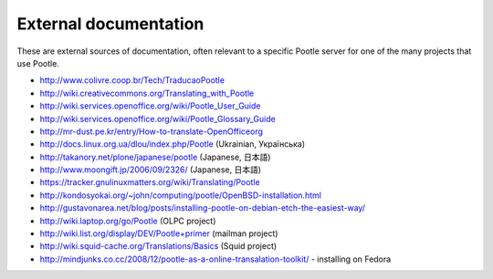 .. _external_docs:

External documentation
======================

These are external sources of documentation, often relevant to a specific
Pootle server for one of the many projects that use Pootle.

- http://www.colivre.coop.br/Tech/TraducaoPootle

- http://wiki.creativecommons.org/Translating_with_Pootle

- http://wiki.services.openoffice.org/wiki/Pootle_User_Guide

- http://wiki.services.openoffice.org/wiki/Pootle_Glossary_Guide

- http://mr-dust.pe.kr/entry/How-to-translate-OpenOfficeorg

- http://docs.linux.org.ua/dlou/index.php/Pootle (Ukrainian, Українська)

- http://takanory.net/plone/japanese/pootle (Japanese, 日本語)

- http://www.moongift.jp/2006/09/2326/ (Japanese, 日本語)

- https://tracker.gnulinuxmatters.org/wiki/Translating/Pootle

- http://kondosyokai.org/~john/computing/pootle/OpenBSD-installation.html

- http://gustavonarea.net/blog/posts/installing-pootle-on-debian-etch-the-easiest-way/

- http://wiki.laptop.org/go/Pootle (OLPC project)

- http://wiki.list.org/display/DEV/Pootle+primer (mailman project)

- http://wiki.squid-cache.org/Translations/Basics (Squid project)

- http://mindjunks.co.cc/2008/12/pootle-as-a-online-transalation-toolkit/ -
  installing on Fedora
